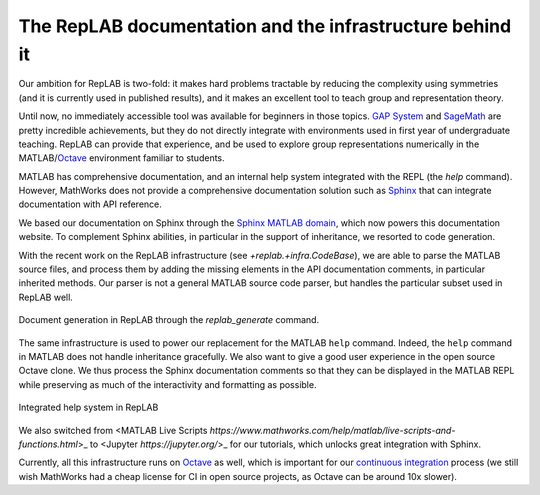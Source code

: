 The RepLAB documentation and the infrastructure behind it
=========================================================

.. post:: 26 Jan, 2020
   :tags: release
   :category: Relase
   :author: Denis Rosset
   :location: Waterloo, Ontario, Canada
   :excerpt: 2
   :image: 1
   :nocomments:

Our ambition for RepLAB is two-fold: it makes hard problems tractable by reducing the complexity using symmetries (and it is currently used in published results), and it makes an excellent tool to teach group and representation theory.

Until now, no immediately accessible tool was available for beginners in those topics. `GAP System <https://www.gap-system.org/>`_ and `SageMath <https://www.sagemath.org/>`_ are pretty incredible achievements, but they do not directly integrate with environments used in first year of undergraduate teaching. RepLAB can provide that experience, and be used to explore group representations numerically in the MATLAB/`Octave <https://www.gnu.org/software/octave/>`_ environment familiar to students.

MATLAB has comprehensive documentation, and an internal help system integrated with the REPL (the `help` command). However, MathWorks does not provide a comprehensive documentation solution such as `Sphinx <http://www.sphinx-doc.org/en/master>`_ that can integrate documentation with API reference.

We based our documentation on Sphinx through the `Sphinx MATLAB domain <https://github.com/sphinx-contrib/matlabdomain>`_, which now powers this documentation website. To complement Sphinx abilities, in particular in the support of inheritance, we resorted to code generation.

With the recent work on the RepLAB infrastructure (see `+replab.+infra.CodeBase`), we are able to parse the MATLAB source files, and process them by adding the missing elements in the API documentation comments, in particular inherited methods. Our parser is not a general MATLAB source code parser, but handles the particular subset used in RepLAB well.

.. figure:: GenerateSystem.gif
   :width: 483px
   :height: 361px
   :align: center
   :figclass: align-center

   Document generation in RepLAB through the `replab_generate` command.

The same infrastructure is used to power our replacement for the MATLAB ``help`` command. Indeed, the ``help`` command in MATLAB does not handle inheritance gracefully. We also want to give a good user experience in the open source Octave clone. We thus process the Sphinx documentation comments so that they can be displayed in the MATLAB REPL while preserving as much of the interactivity and formatting as possible.

.. figure:: ../HelpSystem.gif
   :width: 483px
   :height: 361px
   :align: center
   :figclass: align-center

   Integrated help system in RepLAB

We also switched from <MATLAB Live Scripts `https://www.mathworks.com/help/matlab/live-scripts-and-functions.html`>_ to <Jupyter `https://jupyter.org/`>_ for our tutorials, which unlocks great integration with Sphinx.

Currently, all this infrastructure runs on `Octave <https://www.gnu.org/software/octave/>`_ as well, which is important for our `continuous integration <https://travis-ci.com/replab/replab>`_ process (we still wish MathWorks had a cheap license for CI in open source projects, as Octave can be around 10x slower).
